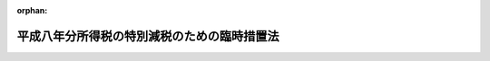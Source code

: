 .. _408AC0000000018_20010106_411AC0000000160:

:orphan:

============================================
平成八年分所得税の特別減税のための臨時措置法
============================================

.. raw:: html
    
    
    <main id="contentsLaw" class="active">
    <div id="innerDocument" class="active">
    
    
    
    
    <div style="margin-bottom: 12px;">
    <div id="lawTitleNo" style="font-size: 1.067rem; font-weight: bold;" class="_shokanBoxParent">平成八年法律第十八号<div class="_shokanBox"></div>
    <div class="_inyoBox" id="_inyo_"></div>
    </div>
    <div id="lawTitle" style="margin-left: 3rem; font-size: 1.5rem; font-weight: bold; line-height: 1.25em;" class="_shokanBoxParent">
    <span data-xpath="">平成八年分所得税の特別減税のための臨時措置法</span><div class="_shokanBox" id="_shokan_"><div class="_shokanBtnIcons"></div></div>
    <div class="_inyoBox" id="_inyo_"></div>
    </div>
    </div><section id="MainProvision" class="active MainProvision"><section id="" class="active Article"><div style="margin-left: 1em; font-weight: bold;" class="_div_ArticleCaption _shokanBoxParent">
    <span data-xpath="">（趣旨）</span><div class="_shokanBox" id="_shokan_"><div class="_shokanBtnIcons"></div></div>
    <div class="_inyoBox" id="_inyo_"></div>
    </div>
    <div style="margin-left: 1em; text-indent: -1em;" id="" class="_div_ArticleTitle _shokanBoxParent">
    <span style="font-weight: bold;">第一条</span>　<span data-xpath="">この法律は、平成八年分の所得税について、特別減税を行うため必要な事項を定めるものとする。</span><div class="_shokanBox" id="_shokan_"><div class="_shokanBtnIcons"></div></div>
    <div class="_inyoBox" id="_inyo_"></div>
    </div></section><section id="" class="active Article"><div style="margin-left: 1em; font-weight: bold;" class="_div_ArticleCaption _shokanBoxParent">
    <span data-xpath="">（定義）</span><div class="_shokanBox" id="_shokan_"><div class="_shokanBtnIcons"></div></div>
    <div class="_inyoBox" id="_inyo_"></div>
    </div>
    <div style="margin-left: 1em; text-indent: -1em;" id="" class="_div_ArticleTitle _shokanBoxParent">
    <span style="font-weight: bold;">第二条</span>　<span data-xpath="">この法律において、次の各号に掲げる用語の意義は、当該各号に定めるところによる。</span><div class="_shokanBox" id="_shokan_"><div class="_shokanBtnIcons"></div></div>
    <div class="_inyoBox" id="_inyo_"></div>
    </div>
    <div id="" style="margin-left: 2em; text-indent: -1em;" class="_div_ItemSentence _shokanBoxParent">
    <span style="font-weight: bold;">一</span>　<span data-xpath="">居住者</span>　<span data-xpath="">所得税法（昭和四十年法律第三十三号）第二条第一項第三号に規定する居住者をいう。</span><div class="_shokanBox" id="_shokan_"><div class="_shokanBtnIcons"></div></div>
    <div class="_inyoBox" id="_inyo_"></div>
    </div>
    <div id="" style="margin-left: 2em; text-indent: -1em;" class="_div_ItemSentence _shokanBoxParent">
    <span style="font-weight: bold;">二</span>　<span data-xpath="">非居住者</span>　<span data-xpath="">所得税法第百六十四条第一項各号に掲げる非居住者をいう。</span><div class="_shokanBox" id="_shokan_"><div class="_shokanBtnIcons"></div></div>
    <div class="_inyoBox" id="_inyo_"></div>
    </div>
    <div id="" style="margin-left: 2em; text-indent: -1em;" class="_div_ItemSentence _shokanBoxParent">
    <span style="font-weight: bold;">三</span>　<span data-xpath="">特別減税前の所得税額</span>　<span data-xpath="">平成八年分の所得税につき、この法律の規定を適用せず、かつ、所得税法第二編第二章第四節、第三章及び第四章並びに第百六十五条の規定、租税特別措置法（昭和三十二年法律第二十六号）第三条の三第四項後段、第八条の三第四項後段、第八条の四第一項後段、第九条、第九条の五第四項後段、第十条、第十条の二第三項及び第四項、第十条の三第三項から第五項まで及び第十一項、第十条の四第三項から第五項まで及び第十一項、第十条の五第三項から第五項まで及び第十一項、第十条の六第四項、第二十五条、第二十八条の四、第二十八条の五、第二章第四節第二款から第八款まで、第三十七条の十、第三十七条の十二、第三十九条、第四十条の二第二項、第二章第五節、第四十一条の七第二項、第四十一条の十四、第四十一条の十五並びに第四十一条の十七の規定、租税特別措置法の一部を改正する法律（平成三年法律第十六号）附則第九条の規定、租税特別措置法の一部を改正する法律（平成五年法律第六十八号）附則第二条の規定、租税特別措置法の一部を改正する法律（平成六年法律第二十二号）附則第四条、第九条第五項及び第十条の規定、租税特別措置法の一部を改正する法律（平成七年法律第五十五号）附則第九条第二項及び第三項、第十二条、第十七条並びに第十八条の規定、租税特別措置法の一部を改正する法律（平成八年法律第十七号）附則第四条から第六条まで及び第九条の規定、災害被害者に対する租税の減免、徴収猶予等に関する法律（昭和二十二年法律第百七十五号）第二条の規定、阪神・淡路大震災の被災者等に係る国税関係法律の臨時特例に関する法律（平成七年法律第十一号）第八条第一項後段、第八条の二第一項後段及び第十二条から第十五条までの規定並びに小笠原諸島振興開発特別措置法（昭和四十四年法律第七十九号）第十五条の規定を適用して計算した所得税の額をいう。</span><div class="_shokanBox" id="_shokan_"><div class="_shokanBtnIcons"></div></div>
    <div class="_inyoBox" id="_inyo_"></div>
    </div>
    <div id="" style="margin-left: 2em; text-indent: -1em;" class="_div_ItemSentence _shokanBoxParent">
    <span style="font-weight: bold;">四</span>　<span data-xpath="">確定申告書</span>　<span data-xpath="">所得税法第二条第一項第三十七号に規定する確定申告書（当該確定申告書に係る国税通則法（昭和三十七年法律第六十六号）第十九条第三項に規定する修正申告書を含む。）をいう。</span><div class="_shokanBox" id="_shokan_"><div class="_shokanBtnIcons"></div></div>
    <div class="_inyoBox" id="_inyo_"></div>
    </div>
    <div id="" style="margin-left: 2em; text-indent: -1em;" class="_div_ItemSentence _shokanBoxParent">
    <span style="font-weight: bold;">五</span>　<span data-xpath="">給与等</span>　<span data-xpath="">所得税法第百八十三条第一項に規定する給与等をいう。</span><div class="_shokanBox" id="_shokan_"><div class="_shokanBtnIcons"></div></div>
    <div class="_inyoBox" id="_inyo_"></div>
    </div>
    <div id="" style="margin-left: 2em; text-indent: -1em;" class="_div_ItemSentence _shokanBoxParent">
    <span style="font-weight: bold;">六</span>　<span data-xpath="">源泉徴収</span>　<span data-xpath="">所得税法第二条第一項第四十五号に規定する源泉徴収をいう。</span><div class="_shokanBox" id="_shokan_"><div class="_shokanBtnIcons"></div></div>
    <div class="_inyoBox" id="_inyo_"></div>
    </div>
    <div id="" style="margin-left: 2em; text-indent: -1em;" class="_div_ItemSentence _shokanBoxParent">
    <span style="font-weight: bold;">七</span>　<span data-xpath="">納税地</span>　<span data-xpath="">所得税法第一編第五章に規定する納税地をいう。</span><div class="_shokanBox" id="_shokan_"><div class="_shokanBtnIcons"></div></div>
    <div class="_inyoBox" id="_inyo_"></div>
    </div></section><section id="" class="active Article"><div style="margin-left: 1em; font-weight: bold;" class="_div_ArticleCaption _shokanBoxParent">
    <span data-xpath="">（特別減税の額の控除）</span><div class="_shokanBox" id="_shokan_"><div class="_shokanBtnIcons"></div></div>
    <div class="_inyoBox" id="_inyo_"></div>
    </div>
    <div style="margin-left: 1em; text-indent: -1em;" id="" class="_div_ArticleTitle _shokanBoxParent">
    <span style="font-weight: bold;">第三条</span>　<span data-xpath="">居住者又は非居住者の平成八年分の所得税については、この法律の定めるところにより、その者の特別減税前の所得税額から特別減税の額を控除する。</span><div class="_shokanBox" id="_shokan_"><div class="_shokanBtnIcons"></div></div>
    <div class="_inyoBox" id="_inyo_"></div>
    </div></section><section id="" class="active Article"><div style="margin-left: 1em; font-weight: bold;" class="_div_ArticleCaption _shokanBoxParent">
    <span data-xpath="">（特別減税の額）</span><div class="_shokanBox" id="_shokan_"><div class="_shokanBtnIcons"></div></div>
    <div class="_inyoBox" id="_inyo_"></div>
    </div>
    <div style="margin-left: 1em; text-indent: -1em;" id="" class="_div_ArticleTitle _shokanBoxParent">
    <span style="font-weight: bold;">第四条</span>　<span data-xpath="">前条に規定する特別減税の額は、居住者又は非居住者の特別減税前の所得税額に百分の十五を乗じて計算した金額（当該金額が五万円を超える場合には、五万円）とする。</span><div class="_shokanBox" id="_shokan_"><div class="_shokanBtnIcons"></div></div>
    <div class="_inyoBox" id="_inyo_"></div>
    </div></section><section id="" class="active Article"><div style="margin-left: 1em; font-weight: bold;" class="_div_ArticleCaption _shokanBoxParent">
    <span data-xpath="">（居住者の確定申告に係る特別減税の額の控除）</span><div class="_shokanBox" id="_shokan_"><div class="_shokanBtnIcons"></div></div>
    <div class="_inyoBox" id="_inyo_"></div>
    </div>
    <div style="margin-left: 1em; text-indent: -1em;" id="" class="_div_ArticleTitle _shokanBoxParent">
    <span style="font-weight: bold;">第五条</span>　<span data-xpath="">居住者の平成八年分の所得税に係る所得税法第百二十条第一項第三号及び第五号の規定の適用については、同項第三号中「第三章（税額の計算）」とあるのは「第三章（税額の計算）及び平成八年分所得税の特別減税のための臨時措置法（平成八年法律第十八号）第三条（特別減税の額の控除）」と、同項第五号中「又は当該申告書」とあるのは「若しくは当該申告書」と、「政令で定める金額がある場合には、当該金額」とあるのは「政令で定める金額又は平成八年分所得税の特別減税のための臨時措置法第八条若しくは第十条（居住者の平成八年一月から同年六月までの間に支払われた給与等に係る特別減税額の控除等）の規定により還付を受けた所得税の額がある場合には、これらの金額」とする。</span><div class="_shokanBox" id="_shokan_"><div class="_shokanBtnIcons"></div></div>
    <div class="_inyoBox" id="_inyo_"></div>
    </div></section><section id="" class="active Article"><div style="margin-left: 1em; font-weight: bold;" class="_div_ArticleCaption _shokanBoxParent">
    <span data-xpath="">（居住者の確定申告書の提出の特例）</span><div class="_shokanBox" id="_shokan_"><div class="_shokanBtnIcons"></div></div>
    <div class="_inyoBox" id="_inyo_"></div>
    </div>
    <div style="margin-left: 1em; text-indent: -1em;" id="" class="_div_ArticleTitle _shokanBoxParent">
    <span style="font-weight: bold;">第六条</span>　<span data-xpath="">居住者の平成八年分の所得税に係る確定申告書の提出については、次に定めるところによる。</span><div class="_shokanBox" id="_shokan_"><div class="_shokanBtnIcons"></div></div>
    <div class="_inyoBox" id="_inyo_"></div>
    </div>
    <div id="" style="margin-left: 2em; text-indent: -1em;" class="_div_ItemSentence _shokanBoxParent">
    <span style="font-weight: bold;">一</span>　<span data-xpath="">所得税法第百二十条第一項の規定の適用については、同項中「配当控除の額」とあるのは、「配当控除の額と平成八年分所得税の特別減税のための臨時措置法第三条（特別減税の額の控除）の規定により控除される特別減税の額との合計額」とする。</span><div class="_shokanBox" id="_shokan_"><div class="_shokanBtnIcons"></div></div>
    <div class="_inyoBox" id="_inyo_"></div>
    </div>
    <div id="" style="margin-left: 2em; text-indent: -1em;" class="_div_ItemSentence _shokanBoxParent">
    <span style="font-weight: bold;">二</span>　<span data-xpath="">所得税法第百二十条第三項第三号の規定の適用については、同号中「交付される源泉徴収票」とあるのは、「交付される源泉徴収票（当該給与所得に係る第二十八条第一項（給与所得）に規定する給与等のうち第百八十五条第一項第三号（労働した日ごとに支払われる給与等）に掲げる給与等については、当該給与等の金額その他必要な事項を証する書類として財務省令で定めるものを含む。）」とする。</span><div class="_shokanBox" id="_shokan_"><div class="_shokanBtnIcons"></div></div>
    <div class="_inyoBox" id="_inyo_"></div>
    </div></section><section id="" class="active Article"><div style="margin-left: 1em; font-weight: bold;" class="_div_ArticleCaption _shokanBoxParent">
    <span data-xpath="">（非居住者の確定申告に係る特別減税の額の控除等）</span><div class="_shokanBox" id="_shokan_"><div class="_shokanBtnIcons"></div></div>
    <div class="_inyoBox" id="_inyo_"></div>
    </div>
    <div style="margin-left: 1em; text-indent: -1em;" id="" class="_div_ArticleTitle _shokanBoxParent">
    <span style="font-weight: bold;">第七条</span>　<span data-xpath="">前二条の規定は、非居住者の平成八年分の所得税に係る所得税の額の計算及び確定申告書の提出について準用する。</span><div class="_shokanBox" id="_shokan_"><div class="_shokanBtnIcons"></div></div>
    <div class="_inyoBox" id="_inyo_"></div>
    </div></section><section id="" class="active Article"><div style="margin-left: 1em; font-weight: bold;" class="_div_ArticleCaption _shokanBoxParent">
    <span data-xpath="">（居住者の平成八年一月から同年六月までの間に支払われた給与等に係る特別減税額の控除）</span><div class="_shokanBox" id="_shokan_"><div class="_shokanBtnIcons"></div></div>
    <div class="_inyoBox" id="_inyo_"></div>
    </div>
    <div style="margin-left: 1em; text-indent: -1em;" id="" class="_div_ArticleTitle _shokanBoxParent">
    <span style="font-weight: bold;">第八条</span>　<span data-xpath="">給与等の支払者（以下この項、次条第二項及び第十一条において「給与支払者」という。）は、当該給与支払者から平成八年一月一日から同年六月三十日までの間に主たる給与等（居住者が所得税法第百九十四条第四項に規定する給与所得者の扶養控除等申告書の提出の際に経由した給与支払者から支払を受ける給与等をいう。以下この項及び第十一条において同じ。）の支払を受ける居住者で、かつ、同年六月一日において当該給与支払者から主たる給与等の支払を受ける者であるものに対し、同年六月（当該給与支払者がこの項の規定による還付を同月以外の月において行うことにつき相当の理由があると認められる場合には、政令で定めるところにより、源泉徴収に係る所得税の納税地の所轄税務署長が当該還付を行うことが適当であると認めた月）において、同年一月一日から同年六月三十日までの間に支払われた当該居住者に対する同年中の主たる給与等（次条第一項の規定の適用を受けたものを除く。）につき同法第四編第二章第一節の規定及び同法別表第二から別表第四までにより徴収された所得税の額の合計額に百分の十五を乗じて計算した金額（当該金額が二万五千円を超える場合には、二万五千円）に相当する所得税を還付しなければならない。</span><div class="_shokanBox" id="_shokan_"><div class="_shokanBtnIcons"></div></div>
    <div class="_inyoBox" id="_inyo_"></div>
    </div>
    <div style="margin-left: 1em; text-indent: -1em;" class="_div_ParagraphSentence _shokanBoxParent">
    <span style="font-weight: bold;">２</span>　<span data-xpath="">前項に定めるもののほか、同項の規定による所得税の還付をする場合におけるその還付の方法、源泉徴収に関する所得税法の規定の適用その他同項の規定の適用に関し必要な事項は、政令で定める。</span><div class="_shokanBox" id="_shokan_"><div class="_shokanBtnIcons"></div></div>
    <div class="_inyoBox" id="_inyo_"></div>
    </div></section><section id="" class="active Article"><div style="margin-left: 1em; font-weight: bold;" class="_div_ArticleCaption _shokanBoxParent">
    <span data-xpath="">（居住者の年末調整に係る給与特別減税額の控除）</span><div class="_shokanBox" id="_shokan_"><div class="_shokanBtnIcons"></div></div>
    <div class="_inyoBox" id="_inyo_"></div>
    </div>
    <div style="margin-left: 1em; text-indent: -1em;" id="" class="_div_ArticleTitle _shokanBoxParent">
    <span style="font-weight: bold;">第九条</span>　<span data-xpath="">居住者の平成八年中に支払の確定した給与等に対する所得税法第百九十条の規定の適用については、同条第一号に掲げる所得税の額の合計額は、当該合計額に相当する金額から前条第一項の規定により還付を受けた所得税の額を控除した金額に相当する金額とし、同法第百九十条第二号に掲げる税額は、当該税額に相当する金額から給与特別減税額を控除した金額に相当する金額とする。</span><div class="_shokanBox" id="_shokan_"><div class="_shokanBtnIcons"></div></div>
    <div class="_inyoBox" id="_inyo_"></div>
    </div>
    <div style="margin-left: 1em; text-indent: -1em;" class="_div_ParagraphSentence _shokanBoxParent">
    <span style="font-weight: bold;">２</span>　<span data-xpath="">前項に規定する給与特別減税額とは、居住者が所得税法第百九十四条第四項に規定する給与所得者の扶養控除等申告書の提出の際に経由した給与支払者から平成八年中に支払を受けた給与等につき同法第百九十条の規定（租税特別措置法第四十一条の二の規定、租税特別措置法の一部を改正する法律（平成三年法律第十六号）附則第九条の規定、租税特別措置法の一部を改正する法律（平成五年法律第六十八号）附則第二条の規定又は租税特別措置法の一部を改正する法律（平成七年法律第五十五号）附則第十八条の規定の適用がある場合には、これらの規定を含む。）を適用して求めた所得税法第百九十条第二号に掲げる税額に百分の十五を乗じて計算した金額（当該金額が五万円を超える場合には、五万円）とする。</span><div class="_shokanBox" id="_shokan_"><div class="_shokanBtnIcons"></div></div>
    <div class="_inyoBox" id="_inyo_"></div>
    </div>
    <div style="margin-left: 1em; text-indent: -1em;" class="_div_ParagraphSentence _shokanBoxParent">
    <span style="font-weight: bold;">３</span>　<span data-xpath="">第一項の規定の適用がある場合における所得税法第二条第一項第四十五号の規定の適用については、同号中「第六章まで（源泉徴収）」とあるのは、「第六章まで（源泉徴収）及び平成八年分所得税の特別減税のための臨時措置法第九条第一項（居住者の年末調整に係る給与特別減税額の控除）」とする。</span><div class="_shokanBox" id="_shokan_"><div class="_shokanBtnIcons"></div></div>
    <div class="_inyoBox" id="_inyo_"></div>
    </div></section><section id="" class="active Article"><div style="margin-left: 1em; font-weight: bold;" class="_div_ArticleCaption _shokanBoxParent">
    <span data-xpath="">（居住者の平成八年中に支払われた公的年金等に係る特別減税額の控除）</span><div class="_shokanBox" id="_shokan_"><div class="_shokanBtnIcons"></div></div>
    <div class="_inyoBox" id="_inyo_"></div>
    </div>
    <div style="margin-left: 1em; text-indent: -1em;" id="" class="_div_ArticleTitle _shokanBoxParent">
    <span style="font-weight: bold;">第十条</span>　<span data-xpath="">所得税法第二百三条の二に規定する公的年金等（以下この項及び次条において「公的年金等」という。）の支払をする者（以下この項及び次条において「公的年金支払者」という。）は、当該公的年金支払者から平成八年中に公的年金等（居住者が同法第二百三条の五第四項に規定する公的年金等の受給者の扶養親族等申告書の提出の際に経由した公的年金支払者から支払を受けるものに限る。以下この項及び次条において同じ。）の支払を受ける居住者で、かつ、次の各号に掲げる者に該当するものに対し、当該各号に定める期間に属する最終の支払月（当該公的年金支払者がこの項の規定による還付を当該最終の支払月以外の月において行うことにつき相当の理由があると認められる場合には、政令で定めるところにより、源泉徴収に係る所得税の納税地の所轄税務署長が当該還付を行うことが適当であると認めた月）において、当該各号に定める期間内に支払われた当該居住者に対する同年中の公的年金等につき同法第四編第三章の二の規定により徴収された所得税の額の合計額に百分の十五を乗じて計算した金額（当該金額が二万五千円を超える場合には、二万五千円）に相当する所得税を、それぞれ還付しなければならない。</span><div class="_shokanBox" id="_shokan_"><div class="_shokanBtnIcons"></div></div>
    <div class="_inyoBox" id="_inyo_"></div>
    </div>
    <div id="" style="margin-left: 2em; text-indent: -1em;" class="_div_ItemSentence _shokanBoxParent">
    <span style="font-weight: bold;">一</span>　<span data-xpath="">平成八年六月一日（政令で定める公的年金等にあっては、政令で定める日）において当該公的年金支払者から公的年金等の支払を受ける者である者</span>　<span data-xpath="">同年一月から同年六月までの期間</span><div class="_shokanBox" id="_shokan_"><div class="_shokanBtnIcons"></div></div>
    <div class="_inyoBox" id="_inyo_"></div>
    </div>
    <div id="" style="margin-left: 2em; text-indent: -1em;" class="_div_ItemSentence _shokanBoxParent">
    <span style="font-weight: bold;">二</span>　<span data-xpath="">平成八年十二月一日（政令で定める公的年金等にあっては、政令で定める日）において当該公的年金支払者から公的年金等の支払を受ける者である者</span>　<span data-xpath="">同年七月から同年十二月までの期間</span><div class="_shokanBox" id="_shokan_"><div class="_shokanBtnIcons"></div></div>
    <div class="_inyoBox" id="_inyo_"></div>
    </div>
    <div style="margin-left: 1em; text-indent: -1em;" class="_div_ParagraphSentence _shokanBoxParent">
    <span style="font-weight: bold;">２</span>　<span data-xpath="">前項に定めるもののほか、同項の規定による所得税の還付をする場合におけるその還付の方法、源泉徴収に関する所得税法の規定の適用その他同項の規定の適用に関し必要な事項は、政令で定める。</span><div class="_shokanBox" id="_shokan_"><div class="_shokanBtnIcons"></div></div>
    <div class="_inyoBox" id="_inyo_"></div>
    </div></section><section id="" class="active Article"><div style="margin-left: 1em; font-weight: bold;" class="_div_ArticleCaption _shokanBoxParent">
    <span data-xpath="">（還付金の支払明細書）</span><div class="_shokanBox" id="_shokan_"><div class="_shokanBtnIcons"></div></div>
    <div class="_inyoBox" id="_inyo_"></div>
    </div>
    <div style="margin-left: 1em; text-indent: -1em;" id="" class="_div_ArticleTitle _shokanBoxParent">
    <span style="font-weight: bold;">第十一条</span>　<span data-xpath="">主たる給与等の支払を受ける居住者又は公的年金等の支払を受ける居住者に対し第八条第一項又は前条第一項の規定により所得税の還付をする給与支払者又は公的年金支払者は、財務省令で定めるところにより、その還付金の額その他必要な事項を記載した支払明細書を、その還付の際、その還付を受ける者に交付しなければならない。</span><div class="_shokanBox" id="_shokan_"><div class="_shokanBtnIcons"></div></div>
    <div class="_inyoBox" id="_inyo_"></div>
    </div></section><section id="" class="active Article"><div style="margin-left: 1em; font-weight: bold;" class="_div_ArticleCaption _shokanBoxParent">
    <span data-xpath="">（政令への委任）</span><div class="_shokanBox" id="_shokan_"><div class="_shokanBtnIcons"></div></div>
    <div class="_inyoBox" id="_inyo_"></div>
    </div>
    <div style="margin-left: 1em; text-indent: -1em;" id="" class="_div_ArticleTitle _shokanBoxParent">
    <span style="font-weight: bold;">第十二条</span>　<span data-xpath="">第五条から前条までに定めるもののほか、この法律の適用がある場合における所得税法その他の法令の規定に関する必要な技術的読替えその他この法律の適用に関し必要な事項は、政令で定める。</span><div class="_shokanBox" id="_shokan_"><div class="_shokanBtnIcons"></div></div>
    <div class="_inyoBox" id="_inyo_"></div>
    </div></section></section><section id="" class="active SupplProvision"><div class="_div_SupplProvisionLabel SupplProvisionLabel _shokanBoxParent" style="margin-bottom: 10px; margin-left: 3em; font-weight: bold;">
    <span data-xpath="">附　則</span><div class="_shokanBox" id="_shokan_"><div class="_shokanBtnIcons"></div></div>
    <div class="_inyoBox" id="_inyo_"></div>
    </div>
    <section id="" class="active Article"><div style="margin-left: 1em; font-weight: bold;" class="_div_ArticleCaption _shokanBoxParent">
    <span data-xpath="">（施行期日）</span><div class="_shokanBox" id="_shokan_"><div class="_shokanBtnIcons"></div></div>
    <div class="_inyoBox" id="_inyo_"></div>
    </div>
    <div style="margin-left: 1em; text-indent: -1em;" id="" class="_div_ArticleTitle _shokanBoxParent">
    <span style="font-weight: bold;">第一条</span>　<span data-xpath="">この法律は、平成八年四月一日から施行する。</span><div class="_shokanBox" id="_shokan_"><div class="_shokanBtnIcons"></div></div>
    <div class="_inyoBox" id="_inyo_"></div>
    </div></section><section id="" class="active Article"><div style="margin-left: 1em; font-weight: bold;" class="_div_ArticleCaption _shokanBoxParent">
    <span data-xpath="">（確定申告に係る特別減税の額の控除に関する経過措置）</span><div class="_shokanBox" id="_shokan_"><div class="_shokanBtnIcons"></div></div>
    <div class="_inyoBox" id="_inyo_"></div>
    </div>
    <div style="margin-left: 1em; text-indent: -1em;" id="" class="_div_ArticleTitle _shokanBoxParent">
    <span style="font-weight: bold;">第二条</span>　<span data-xpath="">第五条から第七条までの規定は、この法律の施行の日（以下「施行日」という。）以後に提出する確定申告書に係る平成八年分の所得税について適用する。</span><div class="_shokanBox" id="_shokan_"><div class="_shokanBtnIcons"></div></div>
    <div class="_inyoBox" id="_inyo_"></div>
    </div></section><section id="" class="active Article"><div style="margin-left: 1em; font-weight: bold;" class="_div_ArticleCaption _shokanBoxParent">
    <span data-xpath="">（居住者の年末調整に係る給与特別減税額の控除に関する経過措置）</span><div class="_shokanBox" id="_shokan_"><div class="_shokanBtnIcons"></div></div>
    <div class="_inyoBox" id="_inyo_"></div>
    </div>
    <div style="margin-left: 1em; text-indent: -1em;" id="" class="_div_ArticleTitle _shokanBoxParent">
    <span style="font-weight: bold;">第三条</span>　<span data-xpath="">第九条の規定は、平成八年中に支払うべき給与等でその最後に支払をする日が施行日以後であるものについて適用する。</span><div class="_shokanBox" id="_shokan_"><div class="_shokanBtnIcons"></div></div>
    <div class="_inyoBox" id="_inyo_"></div>
    </div></section><section id="" class="active Article"><div style="margin-left: 1em; font-weight: bold;" class="_div_ArticleCaption _shokanBoxParent">
    <span data-xpath="">（施行日前に出国をした者に係る更正の請求）</span><div class="_shokanBox" id="_shokan_"><div class="_shokanBtnIcons"></div></div>
    <div class="_inyoBox" id="_inyo_"></div>
    </div>
    <div style="margin-left: 1em; text-indent: -1em;" id="" class="_div_ArticleTitle _shokanBoxParent">
    <span style="font-weight: bold;">第四条</span>　<span data-xpath="">施行日前に平成八年分の所得税につき所得税法第百二十七条（同法第百六十六条において準用する場合を含む。）の規定による確定申告書を提出した者及び施行日前に同年分の所得税につき国税通則法第二十五条の規定による決定を受けた者は、当該確定申告書に記載された事項又は当該決定に係る事項（これらの事項につき施行日前に同法第十九条第三項に規定する修正申告書の提出又は同法第二十四条若しくは第二十六条の規定による更正があった場合には、その申告又は更正後の事項）につきこの法律の規定の適用により異動を生ずることとなったときは、その異動を生ずることとなった事項について、施行日から一年以内に、税務署長に対し、国税通則法第二十三条第一項の更正の請求をすることができる。</span><div class="_shokanBox" id="_shokan_"><div class="_shokanBtnIcons"></div></div>
    <div class="_inyoBox" id="_inyo_"></div>
    </div></section></section><section id="" class="active SupplProvision"><div class="_div_SupplProvisionLabel SupplProvisionLabel _shokanBoxParent" style="margin-bottom: 10px; margin-left: 3em; font-weight: bold;">
    <span data-xpath="">附　則</span>　（平成一一年一二月二二日法律第一六〇号）　抄<div class="_shokanBox" id="_shokan_"><div class="_shokanBtnIcons"></div></div>
    <div class="_inyoBox" id="_inyo_"></div>
    </div>
    <section id="" class="active Article"><div style="margin-left: 1em; font-weight: bold;" class="_div_ArticleCaption _shokanBoxParent">
    <span data-xpath="">（施行期日）</span><div class="_shokanBox" id="_shokan_"><div class="_shokanBtnIcons"></div></div>
    <div class="_inyoBox" id="_inyo_"></div>
    </div>
    <div style="margin-left: 1em; text-indent: -1em;" id="" class="_div_ArticleTitle _shokanBoxParent">
    <span style="font-weight: bold;">第一条</span>　<span data-xpath="">この法律（第二条及び第三条を除く。）は、平成十三年一月六日から施行する。</span><span data-xpath="">ただし、次の各号に掲げる規定は、当該各号に定める日から施行する。</span><div class="_shokanBox" id="_shokan_"><div class="_shokanBtnIcons"></div></div>
    <div class="_inyoBox" id="_inyo_"></div>
    </div>
    <div id="" style="margin-left: 2em; text-indent: -1em;" class="_div_ItemSentence _shokanBoxParent">
    <span style="font-weight: bold;">一</span>　<span data-xpath="">第九百九十五条（核原料物質、核燃料物質及び原子炉の規制に関する法律の一部を改正する法律附則の改正規定に係る部分に限る。）、第千三百五条、第千三百六条、第千三百二十四条第二項、第千三百二十六条第二項及び第千三百四十四条の規定</span>　<span data-xpath="">公布の日</span><div class="_shokanBox" id="_shokan_"><div class="_shokanBtnIcons"></div></div>
    <div class="_inyoBox" id="_inyo_"></div>
    </div></section></section>
    
    
    
    
    
    </div>
    </main>
    
    
